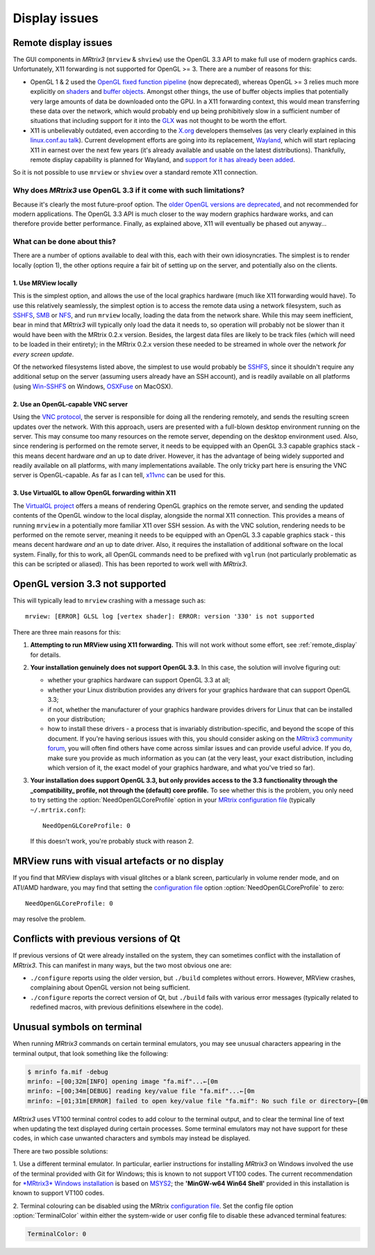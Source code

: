 Display issues
==============


.. _remote_display:

Remote display issues
---------------------

The GUI components in *MRtrix3* (``mrview`` & ``shview``) use the OpenGL
3.3 API to make full use of modern graphics cards. Unfortunately, X11
forwarding is not supported for OpenGL >= 3. There are a number of
reasons for this:

-  OpenGL 1 & 2 used the `OpenGL fixed function
   pipeline <https://www.opengl.org/wiki/Fixed_Function_Pipeline>`__
   (now deprecated), whereas OpenGL >= 3 relies much more explicitly on
   `shaders <https://www.opengl.org/wiki/Shader>`__ and `buffer
   objects <https://www.opengl.org/wiki/Buffer_Object>`__. Amongst other
   things, the use of buffer objects implies that potentially very large
   amounts of data be downloaded onto the GPU. In a X11 forwarding
   context, this would mean transferring these data over the network,
   which would probably end up being prohibitively slow in a sufficient
   number of situations that including support for it into the
   `GLX <http://en.wikipedia.org/wiki/GLX>`__ was not thought to be
   worth the effort.

-  X11 is unbelievably outdated, even according to the
   `X.org <http://www.x.org/wiki/>`__ developers themselves (as very
   clearly explained in this `linux.conf.au
   talk <https://www.youtube.com/watch?v=RIctzAQOe44>`__). Current
   development efforts are going into its replacement,
   `Wayland <http://wayland.freedesktop.org/>`__, which will start
   replacing X11 in earnest over the next few years (it's already
   available and usable on the latest distributions). Thankfully, remote
   display capability is planned for Wayland, and `support for it has
   already been
   added <http://www.phoronix.com/scan.php?page=news_item&px=MTM0MDg>`__.

So it is not possible to use ``mrview`` or ``shview`` over a standard
remote X11 connection.

Why does *MRtrix3* use OpenGL 3.3 if it come with such limitations?
^^^^^^^^^^^^^^^^^^^^^^^^^^^^^^^^^^^^^^^^^^^^^^^^^^^^^^^^^^^^^^^^^^^

Because it's clearly the most future-proof option. The `older OpenGL
versions are
deprecated <https://www.opengl.org/wiki/Fixed_Function_Pipeline>`__, and
not recommended for modern applications. The OpenGL 3.3 API is much
closer to the way modern graphics hardware works, and can therefore
provide better performance. Finally, as explained above, X11 will
eventually be phased out anyway...

What can be done about this?
^^^^^^^^^^^^^^^^^^^^^^^^^^^^

There are a number of options available to deal with this, each with
their own idiosyncraties. The simplest is to render locally (option 1),
the other options require a fair bit of setting up on the server, and
potentially also on the clients.

1. Use MRView locally
"""""""""""""""""""""

This is the simplest option, and allows the use of the local graphics
hardware (much like X11 forwarding would have). To use this relatively
seamlessly, the simplest option is to access the remote data using a
network filesystem, such as
`SSHFS <http://en.wikipedia.org/wiki/SSHFS>`__,
`SMB <http://en.wikipedia.org/wiki/Server_Message_Block>`__ or
`NFS <http://en.wikipedia.org/wiki/Network_File_System>`__, and run
``mrview`` locally, loading the data from the network share. While this may
seem inefficient, bear in mind that *MRtrix3* will typically only load the
data it needs to, so operation will probably not be slower than it would
have been with the MRtrix 0.2.x version. Besides, the largest data files
are likely to be track files (which will need to be loaded in their
entirety); in the MRtrix 0.2.x version these needed to be streamed in
whole over the network *for every screen update*.

Of the networked filesystems listed above, the simplest to use would
probably be `SSHFS <http://en.wikipedia.org/wiki/SSHFS>`__, since it
shouldn't require any additional setup on the server (assuming users
already have an SSH account), and is readily available on all platforms
(using `Win-SSHFS <https://code.google.com/p/win-sshfs/>`__ on Windows,
`OSXFuse <http://osxfuse.github.io/>`__ on MacOSX).

2. Use an OpenGL-capable VNC server
"""""""""""""""""""""""""""""""""""

Using the `VNC
protocol <http://en.wikipedia.org/wiki/Virtual_Network_Computing>`__,
the server is responsible for doing all the rendering remotely, and
sends the resulting screen updates over the network. With this approach,
users are presented with a full-blown desktop environment running on the
server. This may consume too many resources on the remote server,
depending on the desktop environment used. Also, since rendering is
performed on the remote server, it needs to be equipped with an OpenGL
3.3 capable graphics stack - this means decent hardware *and* an up to
date driver. However, it has the advantage of being widely supported and
readily available on all platforms, with many implementations available.
The only tricky part here is ensuring the VNC server is OpenGL-capable.
As far as I can tell, `x11vnc <http://www.karlrunge.com/x11vnc/>`__ can
be used for this.

3. Use VirtualGL to allow OpenGL forwarding within X11
""""""""""""""""""""""""""""""""""""""""""""""""""""""

The `VirtualGL project <http://www.virtualgl.org/>`__ offers a means of
rendering OpenGL graphics on the remote server, and sending the updated
contents of the OpenGL window to the local display, alongside the normal
X11 connection. This provides a means of running ``mrview`` in a
potentially more familiar X11 over SSH session. As with the VNC
solution, rendering needs to be performed on the remote server, meaning
it needs to be equipped with an OpenGL 3.3 capable graphics stack - this
means decent hardware *and* an up to date driver. Also, it requires the
installation of additional software on the local system. Finally, for
this to work, all OpenGL commands need to be prefixed with ``vglrun``
(not particularly problematic as this can be scripted or aliased). This
has been reported to work well with *MRtrix3*.


OpenGL version 3.3 not supported
---------------------------------

This will typically lead to ``mrview`` crashing with a message such as:

::

    mrview: [ERROR] GLSL log [vertex shader]: ERROR: version '330' is not supported

There are three main reasons for this:

1. **Attempting to run MRView using X11 forwarding.** This will not work
   without some effort, see :ref:`remote_display` for details.

2. **Your installation genuinely does not support OpenGL 3.3.** In this
   case, the solution will involve figuring out:

   -  whether your graphics hardware can support OpenGL 3.3 at all;
   -  whether your Linux distribution provides any drivers for your
      graphics hardware that can support OpenGL 3.3;
   -  if not, whether the manufacturer of your graphics hardware
      provides drivers for Linux that can be installed on your
      distribution;
   -  how to install these drivers - a process that is invariably
      distribution-specific, and beyond the scope of this document. If
      you're having serious issues with this, you should consider asking
      on the `MRtrix3 community forum <http://community.mrtrix.org/>`__,
      you will often find others have come across similar issues and can
      provide useful advice. If you do, make sure you provide as much
      information as you can (at the very least, your exact
      distribution, including which version of it, the exact model of
      your graphics hardware, and what you've tried so far).

3. **Your installation does support OpenGL 3.3, but only provides access
   to the 3.3 functionality through the _compatibility_ profile, not through the
   (default) core profile.** To see whether this is the problem,
   you only need to try setting the :option:`NeedOpenGLCoreProfile`
   option in your `MRtrix configuration file <config>`__ (typically
   ``~/.mrtrix.conf``):

   ::

       NeedOpenGLCoreProfile: 0

   If this doesn't work, you're probably stuck with reason 2.


MRView runs with visual artefacts or no display
-----------------------------------------------

If you find that MRView displays with visual glitches or a blank screen,
particularly in volume render mode, and on ATI/AMD hardware, you may find that
setting the `configuration file <config>`__ option :option:`NeedOpenGLCoreProfile`
to zero::

    NeedOpenGLCoreProfile: 0

may resolve the problem.


Conflicts with previous versions of Qt
--------------------------------------

If previous versions of Qt were already installed on the system, they
can sometimes conflict with the installation of *MRtrix3*. This can
manifest in many ways, but the two most obvious one are:

-  ``./configure`` reports using the older version, but ``./build``
   completes without errors. However, MRView crashes, complaining about
   OpenGL version not being sufficient.
-  ``./configure`` reports the correct version of Qt, but ``./build``
   fails with various error messages (typically related to redefined
   macros, with previous definitions elsewhere in the code).


Unusual symbols on terminal
---------------------------

When running *MRtrix3* commands on certain terminal emulators, you may see
unusual characters appearing in the terminal output, that look something
like the following:

.. code-block:: console

    $ mrinfo fa.mif -debug
    mrinfo: ←[00;32m[INFO] opening image "fa.mif"...←[0m
    mrinfo: ←[00;34m[DEBUG] reading key/value file "fa.mif"...←[0m
    mrinfo: ←[01;31m[ERROR] failed to open key/value file "fa.mif": No such file or directory←[0m

*MRtrix3* uses VT100 terminal control codes to add colour to the terminal
output, and to clear the terminal line of text when updating the text
displayed during certain processes. Some terminal emulators may not
have support for these codes, in which case unwanted characters and
symbols may instead be displayed.

There are two possible solutions:

1. Use a different terminal emulator. In particular, earlier instructions
for installing *MRtrix3* on Windows involved the use of the terminal provided
with Git for Windows; this is known to not support VT100 codes. The
current recommendation for `*MRtrix3* Windows installation <windows-install>`__
is based on
`MSYS2 <http://sourceforge.net/p/msys2/wiki/MSYS2%20introduction/>`__;
the **'MinGW-w64 Win64 Shell'** provided in this installation is known to
support VT100 codes.

2. Terminal colouring can be disabled using the MRtrix
`configuration file <config>`__. Set the config file option :option:`TerminalColor`
within either the system-wide or user config file to disable these
advanced terminal features:

.. code::

    TerminalColor: 0

